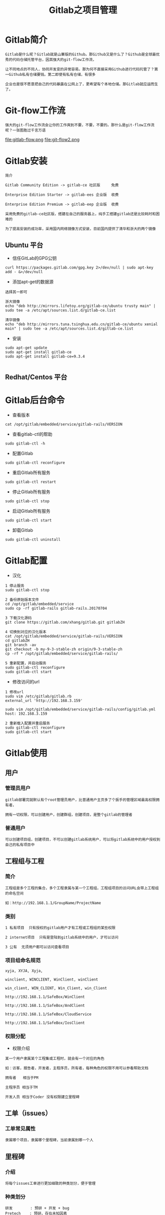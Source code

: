 #+TITLE: Gitlab之项目管理
#+HTML_HEAD: <link rel="stylesheet" type="text/css" href="../style/org-worg.css"/>

* Gitlab简介
#+BEGIN_EXAMPLE
Gitlab是什么呢？Gitlab就是山寨版的Github。那Github又是什么了？Github是全球最优秀的代码仓储托管平台，因其强大的git-flow工作流，

让不同地点的不同人，协同开发变的异常容易。那为何不直接采用Github进行代码托管了？第一Github私有仓储要钱。第二即使有私有仓储，有很多

企业也是很不愿意把自己的代码暴露在公网上了，更希望有个本地仓储。那Gitlab就应运而生了。
#+END_EXAMPLE


* Git-flow工作流
#+BEGIN_EXAMPLE
强大的git-flow工作流会让你的工作爽到不要，不要，不要的。那什么是git-flow工作流呢？一张图胜过千言万语
#+END_EXAMPLE

file:gitlab-flow.png
file:git-flow2.png


* Gitlab安装
#+BEGIN_EXAMPLE
简介

Gitlab Community Edition -> gitlab-ce 社区版     免费

Enterprise Edition Starter -> gitlab-ees 企业版  收费

Enterprise Edition Premium -> gitlab-eep 企业版  收费

采用免费的gitlab-ce社区版，搭建在自己的服务器上，纯手工搭建gitlab还是比较耗时和困难的

为了提高安装的成功率，采用国内网络镜像方式安装，目前国内提供了清华和浙大的两个镜像
#+END_EXAMPLE

** Ubuntu 平台
+ 信任GitLab的GPG公钥
#+BEGIN_EXAMPLE
curl https://packages.gitlab.com/gpg.key 2>/dev/null | sudo apt-key add - &>/dev/null
#+END_EXAMPLE

+ 添加apt-get的数据源
#+BEGIN_EXAMPLE
选择其一即可

浙大镜像
echo "deb http://mirrors.lifetoy.org/gitlab-ce/ubuntu trusty main" | sudo tee -a /etc/apt/sources.list.d/gitlab-ce.list

清华镜像
echo "deb http://mirrors.tuna.tsinghua.edu.cn/gitlab-ce/ubuntu xenial main" | sudo tee -a /etc/apt/sources.list.d/gitlab-ce.list
#+END_EXAMPLE

+ 安装
#+BEGIN_EXAMPLE
sudo apt-get update
sudo apt-get install gitlab-ce
sudo apt-get install gitlab-ce=9.3.4

#+END_EXAMPLE


** Redhat/Centos 平台


* Gitlab后台命令
+ 查看版本
#+BEGIN_EXAMPLE
cat /opt/gitlab/embedded/service/gitlab-rails/VERSION
#+END_EXAMPLE

+ 查看gitlab-ctl的帮助
#+BEGIN_EXAMPLE
sudo gitlab-ctl -h
#+END_EXAMPLE

+ 配置Gitlab
#+BEGIN_EXAMPLE
sudo gitlab-ctl reconfigure
#+END_EXAMPLE

+ 重启Gitlab所有服务
#+BEGIN_EXAMPLE
sudo gitlab-ctl restart
#+END_EXAMPLE

+ 停止Gitlab所有服务
#+BEGIN_EXAMPLE
sudo gitlab-ctl stop
#+END_EXAMPLE

+ 启动Gitlab所有服务
#+BEGIN_EXAMPLE
sudo gitlab-ctl start
#+END_EXAMPLE

+ 卸载Gitlab
#+BEGIN_EXAMPLE
sudo gitlab-ctl uninstall
#+END_EXAMPLE


* Gitlab配置
+ 汉化
#+BEGIN_EXAMPLE
1 停止服务
sudo gitlab-ctl stop

2 备份原始版本文件
cd /opt/gitlab/embedded/service
sudo cp -rf gitlab-rails gitlab-rails.20170704

3 下载汉化源码
git clone https://gitlab.com/xhang/gitlab.git gitlabZH

4 切换到对应的汉化版本
cat /opt/gitlab/embedded/service/gitlab-rails/VERSION
cd gitlabZH
git branch -av
git checkout -b my-9-3-stable-zh origin/9-3-stable-zh 
cp -rf * /opt/gitlab/embedded/service/gitlab-rails/

5 重新配置，并启动服务
sudo gitlab-ctl reconfigure
sudo gitlab-ctl start
#+END_EXAMPLE

+ 修改访问的url
#+BEGIN_EXAMPLE
1 修改url
sudo vim /etc/gitlab/gitlab.rb
external_url 'http://192.168.3.159'

sudo vim /opt/gitlab/embedded/service/gitlab-rails/config/gitlab.yml
host: 192.168.3.159

2 重新载入配置并重启服务
sudo gitlab-ctl reconfigure
sudo gitlab-ctl start
#+END_EXAMPLE


* Gitlab使用
** 用户
*** 管理员用户
#+BEGIN_EXAMPLE
gitlab部署完就默认有个root管理员用户，比普通用户主页多了个扳手的管理区域最高权限拥有者，

拥有一切权限，可以创建用户，创建群组，创建项目，是整个gitlab的管理者
#+END_EXAMPLE

*** 普通用户
#+BEGIN_EXAMPLE
可以创建项目组，创建项目，不可以创建gitlab系统用户，可以将gitlab系统中的用户授权到自己的私有项目中
#+END_EXAMPLE


** 工程组与工程
*** 简介
#+BEGIN_EXAMPLE
工程组是多个工程的集合，多个工程隶属与某一个工程组，工程组项目的访问URL会带上工程组的命名空间

如：http://192.168.1.1/GroupName/ProjectName
#+END_EXAMPLE


*** 类别
#+BEGIN_EXAMPLE
1 私有项目  只有授权的gitlab用户才有工程或工程组的某些权限
  
2 internet项目  只有是登陆到gitlab系统中的用户，才可以访问

3 公有  无须用户都可以访问查看项目
#+END_EXAMPLE


*** 项目组命名规范
#+BEGIN_EXAMPLE
xyja, XYJA, Xyja, 

winclient, WINCLIENT, WinClient, winClient 

win_client, WIN_CLIENT, Win_Client, win_Client 

http://192.168.1.1/SafeBox/WinClient

http://192.168.1.1/SafeBox/AndClient

http://192.168.1.1/SafeBox/CloudService 

http://192.168.1.1/SafeBox/IosClient
#+END_EXAMPLE


*** 权限分配
+ 权限介绍
#+BEGIN_EXAMPLE
某一个用户隶属某个工程集或工程时，就会有一个对应的角色

如：访客，报告者，开发者，主程序员，所有者，每种角色的权限不用可以参看帮助文档

拥有者   相当于PM

主程序员 相当于TM

开发人员 相当于Coder 没有权限建立里程碑
#+END_EXAMPLE


** 工单（issues）
*** 工单常见属性
#+BEGIN_EXAMPLE
隶属哪个项目，隶属哪个里程碑，当前隶属到哪一个人
#+END_EXAMPLE


** 里程碑
*** 介绍
#+BEGIN_EXAMPLE
将每个issues工单进行更加细致的种类划分，便于管理
#+END_EXAMPLE


*** 种类划分
#+BEGIN_EXAMPLE
研发        : 预研 + 开发 + bug
Pretech    : 预研，存在未知因素
Block      : 因为某些原因某项任务进行不下去
Task       : 开发，无任何风险
Bug        : bug
#+END_EXAMPLE


* git-flow演示


** 建立用户
#+BEGIN_EXAMPLE
系统中新建三个用户，准备规划到具体项目中的角色，分别为pm，coder，tester
#+END_EXAMPLE
+ pm
#+BEGIN_EXAMPLE
项目组的所有者，具有有整个git工程的最高权限
#+END_EXAMPLE

+ coder
#+BEGIN_EXAMPLE
项目组的开发人员，git工程的master主分支没有提交权限
#+END_EXAMPLE

+ tester
#+BEGIN_EXAMPLE
项目组的测试人员，git工程的没有查看代码的权限，可以有提交issue的权限
#+END_EXAMPLE



** pm建立工程组
+ pm用户发起项目
#+BEGIN_EXAMPLE
新建私有建项组SafeBox

SafeBox组下建立WinClient工程

SafeBox组下建立AndClient工程

SafeBox组下建立CloudService工程

#+END_EXAMPLE

+ 分配coder用户角色
#+BEGIN_EXAMPLE
分配coder为项目组的 开发人员 角色
#+END_EXAMPLE

+ 分配tester用户角色
#+BEGIN_EXAMPLE
分配coder用户为项目组的 访客（类似测试人员） 角色
#+END_EXAMPLE



** 建立里程碑
#+BEGIN_EXAMPLE
名字不能超过8个字符
#+END_EXAMPLE
+ Task
#+BEGIN_EXAMPLE
工程组或工程的日常开发任务集
#+END_EXAMPLE

+ Bug
#+BEGIN_EXAMPLE
工程组或工程的Bug集
#+END_EXAMPLE

+ Pretech
#+BEGIN_EXAMPLE
工程组或工程的预研技术任务集
#+END_EXAMPLE



** git多分支开发流
+ 简介
#+BEGIN_EXAMPLE

issue工单发起(项目组的任何成员) ->pm(评审完下发到具体开发人员) ->coder（编码单元测试完成）->提交到自己的分支 ->

issue转向到pm并向pm发起合并代码请求 ->pm审查并合并代码 ->(ci自动化集成)自动部署到测试环境 ->issue转到tester ->测试完成 ->关闭issue

->部署到生产环境
#+END_EXAMPLE

+ pm
#+BEGIN_EXAMPLE
pm本身是一个coder，同时也是一个leader,
关注整个项目所有未关闭的工单
#+END_EXAMPLE

+ coder&tester&其它
#+BEGIN_EXAMPLE
只关注我名下的工单
#+END_EXAMPLE


* Gitlab模板
** issues模板
#+BEGIN_EXAMPLE
mkdir ProjectName/.gitlab/issue_templates/
touch bug.md
#+END_EXAMPLE


** 看板其实是issues的另外一种展现方式
